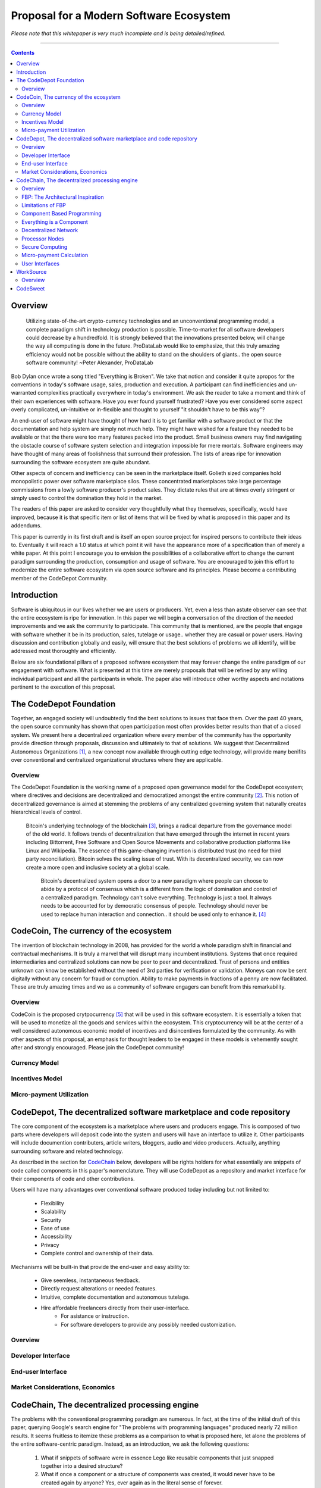 ========================================
Proposal for a Modern Software Ecosystem
========================================

*Please note that this whitepaper is very much incomplete and is being detailed/refined.*

-----------------------------------------

.. contents::

..
	TODO
	====
	* enterprise focus as well
	* incentivization for software sales as well
	* incentives, incentives, incentives
	* road-map of finished products




Overview
========
	 Utilizing state-of-the-art crypto-currency technologies and an unconventional
	 programming model, a complete paradigm shift in technology production is possible.
	 Time-to-market for all software developers could decrease by a hundredfold. It is
	 strongly believed that the innovations presented below, will change the way all
	 computing is done in the future. ProDataLab would like to emphasize, that this truly
	 amazing efficiency would not be possible without the ability to stand on the shoulders
	 of giants.. the open source software community! ~Peter Alexander, ProDataLab

Bob Dylan once wrote a song titled "Everything is Broken". We take that notion and consider
it quite apropos for the conventions in today's software usage, sales, production and
execution. A participant can find inefficiencies and un-warranted complexities practically
everywhere in today's environment. We ask the reader to take a moment and
think of their own experiences with software. Have you ever found yourself frustrated?
Have you ever considered some aspect overly complicated, un-intuitive or in-flexible and
thought to yourself "it shouldn't have to be this way"?

An end-user of software might have thought of how hard it is to get familiar with a
software product or that the documentation and help system are simply not much help.
They might have wished for a feature they needed to be available or that the there were
too many features packed into the product. Small business owners may find navigating the
obstacle course of software system selection and integration impossible for mere mortals.
Software engineers may have thought of many areas of foolishness that surround their
profession. The lists of areas ripe for innovation surrounding the software ecosystem
are quite abundant.

Other aspects of concern and inefficiency can be seen in the marketplace itself. Golieth
sized companies hold monopolistic power over software marketplace silos. These concentrated
marketplaces take large percentage
commissions from a lowly software producer's product sales. They dictate rules that are
at times overly stringent or simply used to control the domination they hold in the market.

The readers of this paper are asked to consider very thoughtfully what they themselves,
specifically, would have improved, because it is that specific item or list of items that
will be fixed by what is proposed in this paper and its addendums.

This paper is currently in its first draft and is itself an open source project for inspired
persons to contribute their ideas to. Eventually it will reach a 1.0 status at which point it
will have the appearance more of a specification than of merely a white paper. At this point
I encourage you to envision the possibilities of a collaborative effort to change the current
paradigm surrounding the production, consumption and usage of software. You are encouraged to
join this effort to modernize the entire software ecosystem via open source software and its
principles. Please become a contributing member of the CodeDepot Community.

..
	note:: Say: Bring _your_ innovations and implement them.
   


Introduction
============

Software is ubiquitous in our lives whether we are users or producers. Yet, even a less than
astute observer can see that the entire ecosystem is ripe for innovation. In this paper we will
begin a conversation of the direction of the needed improvements and we ask the community
to participate. This community that is mentioned, are the people that engage with software
whether it be in its production, sales, tutelage or usage.. whether they are casual or power users.
Having discussion and contribution globally and easily, will ensure that the best solutions of
problems we all identify, will be addressed most thoroughly and efficiently.

Below are six foundational pillars of a proposed software ecosystem
that may forever change the entire paradigm of our engagement with software. What is presented
at this time are merely proposals that will be refined by any
willing individual participant and all the participants in whole. The paper also will
introduce other worthy aspects and notations pertinent to the execution of this proposal.


The CodeDepot Foundation
========================

Together, an engaged society will undoubtedly find the best solutions to issues that face them. Over
the past 40 years, the open source community has shown that open participation most often
provides better results than that of a closed system. We present here a decentralized organization
where every member of the community has the opportunity provide direction through proposals,
discussion and ultimately to that of solutions. We suggest that Decentralized Autonomous
Organizations [#]_,
a new concept now available through cutting edge technology, will provide many benifits over
conventional and centralized organizational structures where they are applicable.

Overview
`````````

The CodeDepot Foundation is the working name of a proposed open governance model for the
CodeDepot ecosystem; where directives and decisions are decentralized and democratized
amongst the entire community [#]_. This notion of decentralized governance is aimed at stemming
the problems of any centralized governing system that naturally creates hierarchical levels of control.

    Bitcoin's underlying technology of the blockchain [#]_, brings a radical departure from the
    governance model of the old world. It follows trends of decentralization that have emerged
    through the internet in recent years including Bittorrent, Free Software and Open Source
    Movements and collaborative production platforms like Linux and Wikipedia. The essence of this
    game-changing invention is distributed trust (no need for third party reconciliation). Bitcoin
    solves the scaling issue of trust. With its decentralized security, we can now create a more open and
    inclusive society at a global scale.

	 Bitcoin's decentralized system opens a door to a new paradigm where people can choose to abide by a protocol of consensus which is a different from the logic of domination and control of a centralized paradigm. Technology can't solve everything. Technology is just a tool. It always needs to be accounted for by democratic consensus of people. Technology should never be used to replace human interaction and connection.. it should be used only to enhance it. [#]_


CodeCoin, The currency of the ecosystem
=======================================

The invention of blockchain technology in 2008, has provided for the world a whole paradigm
shift in financial and contractual mechanisms. It is truly a marvel that will disrupt many
incumbent institutions. Systems that once required intermediaries and centralized
solutions can now be peer to peer and decentralized. Trust of persons and entities unknown
can know be established without the need of 3rd parties for verification or validation.
Moneys can now be sent digitally without any concern for fraud or corruption. Ability to make
payments in fractions of a penny are now facilitated. These are truly amazing times and we
as a community of software engagers can benefit from this remarkability.


Overview
````````

CodeCoin is the proposed crytpocurrency [#]_ that will be used in this software ecosystem. It is
essentially a token that will be used to monetize all the goods and services within the ecosystem. This
cryptocurrency will be at the center of a well considered autonomous economic model of incentives and
disincentives formulated by the community. As with other aspects of this proposal, an emphasis
for thought leaders to be engaged in these models is vehemently sought after and strongly encouraged.
Please join the CodeDepot community!


Currency Model
``````````````

Incentives Model
````````````````

Micro-payment Utilization
`````````````````````````


CodeDepot, The decentralized software marketplace and code repository
======================================================================

The core component of the ecosystem is a marketplace where users and producers engage.
This is composed of two parts where developers will deposit code into the system
and users will have an interface to utilize it. Other participants will include documention
contributers, article writers, bloggers, audio and video producers. Actually, anything surrounding
software and related technology.

As described in the section for CodeChain_ below, developers will be rights holders for what essentially
are snippets of code called components in this paper's nomenclature. They will use
CodeDepot as a repository and market interface for their components of code and
other contributions.

Users will have many advantages  over conventional software produced today including but not limited to:

 * Flexibility
 * Scalability
 * Security
 * Ease of use
 * Accessibility
 * Privacy
 * Complete control and ownership of their data.

Mechanisms will be built-in that provide the end-user and easy ability to:

 * Give seemless, instantaneous feedback.
 * Directly request alterations or needed features.
 * Intuitive, complete documentation and autonomous tutelage.
 * Hire affordable freelancers directly from their user-interface.
	  * For asistance or instruction.
	  * For software developers to provide any possibly needed customization.

..
	 * Possibly even choose "payment methods"
		  * Advertising
		  * One-time fee for apps
		  * Per execution cycle (micro-payments)
		  * Contractual, eg. monthly/yearly
		  * Synergies via CodeDepot's economic partners
		  * Selling value of their usage characteristics
				* e.g., Facebook model where the user is the product


Overview
````````

Developer Interface
```````````````````

End-user Interface
``````````````````

Market Considerations, Economics
````````````````````````````````


.. _CodeChain: https://github.com/ProDataLab/CodeDepot#codechain-the-decentralized-processing-engine

CodeChain, The decentralized processing engine
==============================================

The problems with the conventional programming paradigm are numerous. In fact, at the time
of the initial draft of this paper, querying Google's search engine for "The problems with
programming languages" produced nearly 72 million results. It seems fruitless
to itemize these problems as a comparison to what is proposed here, let alone the problems of
the entire software-centric paradigm. Instead, as an introduction, we ask the following
questions:

  1) What if snippets of software were in essence Lego like reusable components that just snapped together into a desired structure?
  2) What if once a component or a structure of components was created, it would never have to be created again by anyone? Yes, ever again as in the literal sense of forever.
  3) What if once a component was created it would be shared by every piece of running software in the world that required it?
  4) What if an executing software system, even a mission critical system, could be altered or replaced without even a nanosecond of down-time.
  5) What if it did not matter which programming language was used to create an individual component and that any component could seemlessly communicate with others?
  6) What if a software producer's time-to-market was reduced by a hundredfold?
  7) What if a software's execuation was most reliable and the most possibly secure from intrusion?
  8) What if a software user's privacy was held in the highest regard.

CodeChain, it will be shown, is a system that could and will provide these desirable properties, as well
as others.


Overview
`````````

CodeChain is a decentralized system [#]_ which at its core reflects
the philosphy of component based software engineering (CBSE) [#]_. It is entirely inspired by
J.Paul Morrison's [#]_ Flow-Based Programming (FBP) [#]_. The concepts of FBP are
improved with secure decentralized computing, communication and database models from
various sources including BitCoin [#]_, BitTorrent [#]_. CBSE exhibits the very desirable property
of loose coupling [#]_. FBP, a particular form of dataflow programming [#]_ extends loose
coupling to define bounded buffers, information packets with defined lifetimes, named ports,
and most importantly a separate (lazy) definition of communication connections [#]_.



FBP: The Architectural Inspiration
```````````````````````````````````

*The following is taken from J.Paul Morrison's Website.* [#]_

	Flow-Based Programming is a programming paradigm that uses a "data factory" metaphor
	for designing and building software applications. Applications are defined as networks
	of "black box" processes, which exchange data across predefined connections by message
	passing, where the connections are specified external to the processes. These black
	box processes can be reconnected endlessly to form different applications without having
	to be changed internally. FBP is thus naturally component orientated.

	It views an application not as a single, sequential process, which starts at a point
	in time, and then does one thing at a time until it is finished, but as a network
	of asynchronous processes communicating by means of streams of structured data chunks,
	called "information packets" (IPs). In this view, the focus is on the application
	data and the transformations applied to it to produce the desired outputs.
	The network is defined externally to the processes, as a list of connections
	which is interpreted by a piece of software, usually called the "scheduler".

	The processes communicate by means of fixed-capacity connections. A connection is
	attached to a process by means of a port, which has a name agreed upon between
	the process code and the network definition. More than one process can execute
	the same piece of code. At any point in time, a given IP can only be "owned" by
	a single process, or be in transit between two processes. Ports may either be
	simple, or array-type. It is the combination of ports with asynchronous processes that
	allows many long-running primitive functions of data processing, such as Sort,
	Merge, Summarize, Collate, etc., to be supported in the form of software black boxes.

	Because FBP processes can continue executing as long they have data to work on and
	somewhere to put their output, FBP applications generally run in less elapsed time
	than conventional programs, and make optimal use of all the processors on a machine,
	with no special programming required to achieve this.

	The network definition is usually diagrammatic (see: 'Component Based Programming' below), and is
	converted into a connection list in some lower-level language or notation. FBP
	is thus a visual programming language at this level. More complex network definitions
	have a hierarchical structure, being built up from subnets with "sticky" connections .

	FBP has much in common with the Linda language in that it is, in Gelernter and
	Carriero's terminology, a "coordination language": it is essentially
	language-independent. Indeed, given a scheduler written in a sufficiently low-level
	language, components written in different languages can be linked together in a single
	network. FBP thus lends itself to the concept of domain-specific languages or
	"mini-languages".

	FBP exhibits "data coupling", described in the article on coupling[*] as the loosest type
	of coupling between components. The concept of loose coupling is in turn related to that
	of service-oriented architectures, and FBP fits a number of the criteria for such an
	architecture, albeit at a more fine-grained level than most examples of this architecture.

	FBP promotes high-level, functional style of specifications that simplify reasoning
	about system behavior. An example of this is the distributed data flow model for
	constructively specifying and analyzing the semantics of distributed multi-party protocols.


Limitations of FBP
```````````````````

At a superficial level, FBP is an ideal programming paradigm that offers quite a few
benefits over conventional paradigms. At scale though, there is a limiting condition of
context switching, especially so on conventional general purpose CPUs [#]_. For an FBP paradigm at scale,
a point will be reached where the
number of
context switches on a single machine CPU, overwhelms the system and causes notable latency.
On average, context switching costs approximately 30 microseconds of
overhead per occurrence. One benchmark of the theoretical limitations of context switching has an upper
bound of 18.75% of CPU cycles wasted due to context switching. Generally, optimal CPU
use, is to have the same number of worker threads as there are hardware threads when a process is CPU bound,
whereas I/O bound permit more [#]_.
These considerations puts the FBP paradigm at very much a disadvantaged ideal of maximal
efficiency.


Component Based Programming
````````````````````````````

In order to overcome the conditional limitations of context switching per processing node, in a
strictly FBP paradigm, we provide here an area of consideration to help maximize the efficacy of the CodeChain
system. The term Component-based Programming (CBP) is coined here for the purpose of a enlisting a stronger
emphasis on components over that of data flow as it is for FBP.

The concepts fundamental to FBP (autonomous black-box components loosely coupled via lazy linkage)
can be easily
considered at the various phases of the compilation stack prior to execution. Essentially what this means,
is that we can remove the constraints, from that of each component, needing to be its own execution process
or thread, yet
still be most loosely coupled. We can redefine networked inter-process components to that of a
virtual model, that can then be implemented, by encompassing one or all of the compilation's
translation stages prior to execution.

1. Source code
2. Semantic analysis
3. Intermediate Representation \(IR\) code and its linkage
4. Machine code and its linkage
5. Just-In-Time compilation or interpreter engine

Another most exciting and promising consideration, is to apply the notion of CBP to include that of speciality hardware
processors like that of GPGPUs [#]_. GPGPUs provide a processing model of thousands
concurrently executing threads. Utilizing these high-scale concurrent processors, one can imagine the
promise of the original FBP concept of inter-communicating processes/threads without the extreme burdens
imposed when merely targeting that of a CPU architecture.


Everything is a Component
`````````````````````````
	 Todo

* Components are snippets of code
* Components can be atomic or composites, made up of other components.
* Chains (component networks) are defined either statically or dynamically.
* Components are virtually snapped together like Legos.
* High scale concurrency.
* Processing efficiency
* Once a component is created:
	 * It can be reused and re-purposed to anywhere it is possibly needed.
	 * It will never need to be created ever again.. as in the literal sense of forever.
	 * It can be virtually shared by every piece of running software, in the world,
		that depends on it.
* Can be comprised of code from any programming language**.
* All apps and "libraries" are comprised of networks of components.
* The networked components model, lends itself overwhelmingly to visual programming interfaces (VPI).
	 * We propose vast "smart" improvements over conventional visual programming environments.
* In the future, developers will have ready-made "base" component networks, in that they only need
  to minimally append and/or tweak what has been done before them.

	 * Extremely smart and efficient component "search" mechanisms.




Decentralized Network
``````````````````````
	 Todo

Processor Nodes
```````````````
	 Todo

Secure Computing
`````````````````
	 Todo

* zkSNARKS for C


Micro-payment Calculation
``````````````````````````
	 Todo


User Interfaces
````````````````
	 Todo

* Are Ubiquitous
* Are also component based.
* Very Flexible Thin Clients.
* Graphical or headless
* Context Menus have always been Broken.
* Extremely customizable.


WorkSource
==========

..
	 * Google Helpouts
	 * Amazon Mechanical Turk
	 * Angie's List
	 * Amazon Home Services

WorkSource is a proposal for a open governence, decentralized, peer to peer marketplace for end-users
to hire freelancers.
It will employ modern cutting edge technology for monetization, accounting, reputation,
contractual obligation and
in the case needed, arbitration. The most prominent aim is to incorporate very simple access and functionality directly
into the CodeDepot user-interfaces. Unlike current freelance market places, freelancers will be made to
feel as equals and not
of a second class, as compared to employers.

Non-technical users of software often find themselves in need of instruction or in need of customization. By
incorporating direct and easy contact with software professionals, the users needs can be addressed
painlessly, immediately and reliably.

Technical users find themselves paying exorbitant fees to hire developers at conventional centralized
services. Often the employer will find these services confusing, frustrating and simply inadequate.

Freelancers will often find that scanning and applying for jobs, is simply too time consuming.


..
	develop the idea of a market chain (all) and its sidechains (e.g: codedepot).


Overview
`````````

Current freelance and other work-sourcing like exchanges, are usually run by a
centralized corporate entity that enjoy a significant percentage of the
cost of the transaction; together with collecting monthly fees. In a decentralized;
self-governed; peer-to-peer (P2P) marketplace there isn't any centralized entity,
just a community of colleagues and clients. Freelancers enjoy the near entirety
of the proceeds of their transactions without some third party dipping their
greedy hands in.

New technologies, most significantly bitcoin's blockchain, have now enabled P2P
marketplaces to thrive unencumbered by any need of a centralized entity or 3rd party.
The need for trust is virtually eliminated.. providing free, flat, P2P markets.

WorkSource will be decentralized, community effort, that will provide reliable sources of
service providers to those that need such services. Current cryptocurrency, and other
new technology, make it possible to enable most efficient market ecosystems where trust
and incentive/disincentive mechanisms are automated; built right in to the platform. This,
together with ideas generated and implemented by the community, will make the platform
most desirable and efficient to participate in.




..
	Introduction
	`````````````
    WorkSource will be a superset community of sectoral communities for instance that of
    the software sector, namely CodeDepot [#]_.


CodeSweet
=========

A programmers toolbox is most often burdensome and time-consuming to be productive with. It could be
argued that every tool in use by engineers is in some way problematic or simply incomplete. If every
aspect of every tool and its interface were a component, then the programmer could fashion their tool
and hence their toolbox to be just the way they liked it. That bears repeating.. If everything is a
component, then the programmer could fashion their tool and hence their toolbox to be just the way
they like it!

CodeSweet will be a component based toolkit where engineers have the ability to add features that they
deem worthy.. leaving any others behind. Features like automation, intuitive instruction, reimagined
user interfaces, and ease-of-use will be of strong focus.

..
	ToDo:: Emphasize the CodeChain Toolbox and how the goal is to make software production unbelievably seemless !
   
Other aspects will include:

* The best documentation tools and interfaces
* Employing intelligence and automation as much as possible
* Search and reference to be topped by no other
* Intuition
* Cutting edge compilation and translation chains



---------------------------------



.. [#] Decentralized Autonomous Organization
		 http://en.wikipedia.org/wiki/Decentralized_Autonomous_Organization

.. [#] Open-source Goverence Model
		http://en.wikipedia.org/wiki/Open-source_governance

.. [#] Bitcoin's Blockchain
		http://en.wikipedia.org/wiki/Bitcoin#Block_chain

.. [#] Bitcoin, The Beginning of Open-source Goverence
		http://falkvinge.net/2014/11/10/bitcoin-the-beginning-of-open-source-governance/

.. [#] Cryptocurrency
		 http://en.wikipedia.org/wiki/Cryptocurrency

.. [#] Decentralized Computing
       http://en.wikipedia.org/wiki/Decentralized_computing

.. [#] Component-Based Software Engineering
       http://en.wikipedia.org/wiki/Component-based_software_engineering

.. [#] J. Paul Morrison
       http://en.wikipedia.org/wiki/John_Paul_Morrison

.. [#] Flow-Based Programming
       http://en.wikipedia.org/wiki/Flow-based_programming

.. [#] Bitcoin
       http://en.wikipedia.org/wiki/Bitcoin

.. [#] BitTorrent
       http://en.wikipedia.org/wiki/BitTorrent

.. [#] Loose Coupling
       http://en.wikipedia.org/wiki/Loose_coupling

.. [#] Dataflow Programming
       http://en.wikipedia.org/wiki/Dataflow_programming

.. [#] Flow-Based Programming
		 http://ersaconf.org/ersa-adn/papers/adn003.pdf

.. [#] J.Paul Morrison's Website
       http://www.jpaulmorrison.com/fbp

.. [#] Context Switch
       http://en.wikipedia.org/wiki/Context_switch

.. [#] How Long Does It Take To Make Context
       http://blog.tsunanet.net/2010/11/how-long-does-it-take-to-make-context.html

.. [#] General-purpose computing on graphics processing units
       http://en.wikipedia.org/wiki/General-purpose_computing_on_graphics_processing_units

.. [#] LLVM compilation toolkit
		 http://llvm.org


